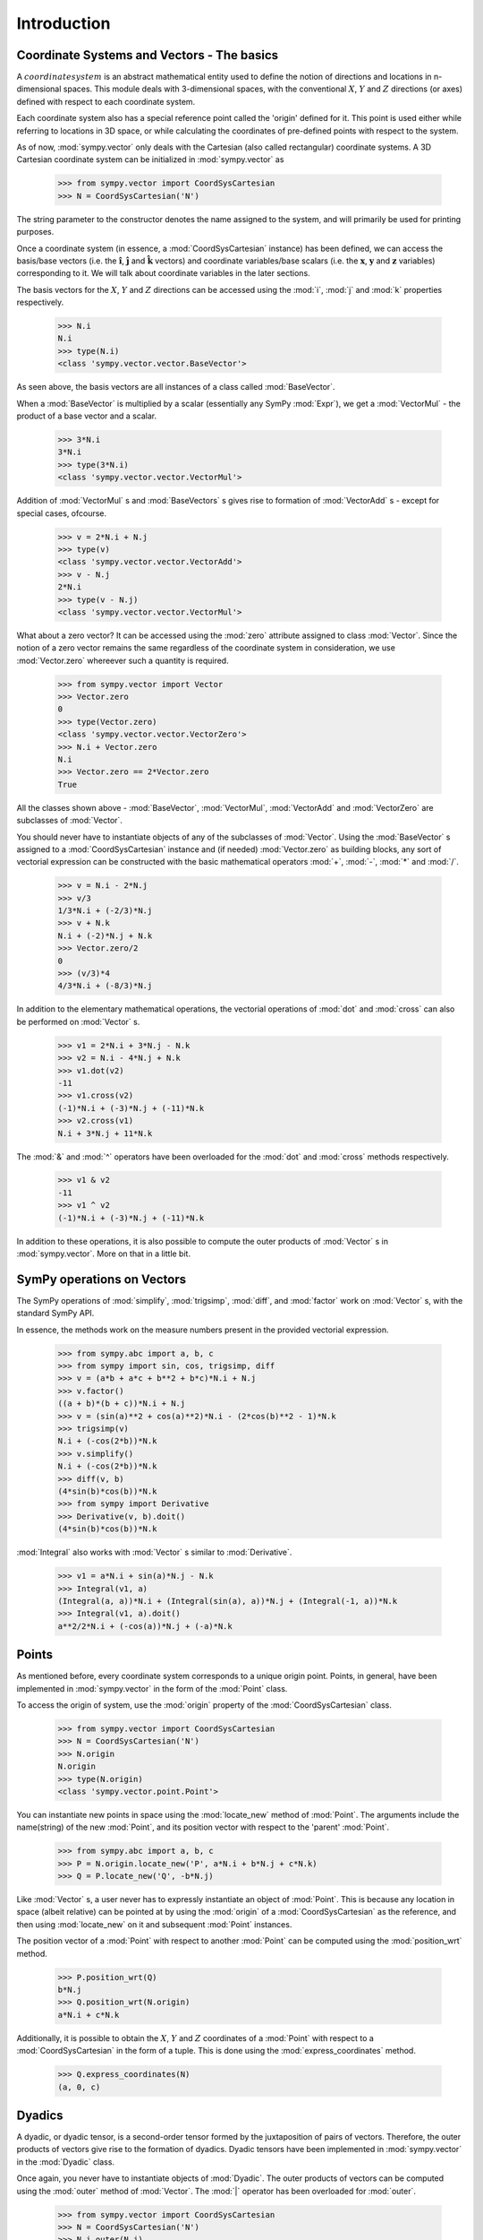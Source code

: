 ============
Introduction 
============

Coordinate Systems and Vectors - The basics
===========================================

A :math:`coordinate system` is an abstract mathematical entity used to define
the notion of directions and locations in n-dimensional spaces. This
module deals with 3-dimensional spaces, with the conventional :math:`X`, 
:math:`Y` and :math:`Z` directions (or axes) defined with respect 
to each coordinate system.

Each coordinate system also has a special reference point called the 
'origin' defined for it. This point is used either while referring to 
locations in 3D space, or while calculating the coordinates of 
pre-defined points with respect to the system.

As of now, :mod:`sympy.vector` only deals with the Cartesian (also called 
rectangular) coordinate systems. A 3D Cartesian coordinate system can
be initialized in :mod:`sympy.vector` as

  >>> from sympy.vector import CoordSysCartesian
  >>> N = CoordSysCartesian('N')

The string parameter to the constructor denotes the name assigned to the
system, and will primarily be used for printing purposes.

Once a coordinate system (in essence, a :mod:`CoordSysCartesian` instance)
has been defined, we can access the basis/base vectors (i.e. the 
:math:`\mathbf{\hat{i}}`, :math:`\mathbf{\hat{j}}` and 
:math:`\mathbf{\hat{k}}` vectors) and coordinate variables/base 
scalars (i.e. the :math:`\mathbf{x}`, :math:`\mathbf{y}` and 
:math:`\mathbf{z}` variables) corresponding to it. We will talk
about coordinate variables in the later sections.

The basis vectors for the :math:`X`, :math:`Y` and :math:`Z` 
directions can be accessed using the :mod:`i`, :mod:`j` and :mod:`k` 
properties respectively.

  >>> N.i
  N.i
  >>> type(N.i)
  <class 'sympy.vector.vector.BaseVector'>

As seen above, the basis vectors are all instances of a class called 
:mod:`BaseVector`.

When a :mod:`BaseVector` is multiplied by a scalar (essentially any
SymPy :mod:`Expr`), we get a :mod:`VectorMul` - the product of
a base vector and a scalar.

  >>> 3*N.i
  3*N.i
  >>> type(3*N.i)
  <class 'sympy.vector.vector.VectorMul'>

Addition of :mod:`VectorMul` s and :mod:`BaseVectors` s gives rise to
formation of :mod:`VectorAdd` s - except for special cases, ofcourse.

  >>> v = 2*N.i + N.j
  >>> type(v)
  <class 'sympy.vector.vector.VectorAdd'>
  >>> v - N.j
  2*N.i
  >>> type(v - N.j)
  <class 'sympy.vector.vector.VectorMul'>

What about a zero vector? It can be accessed using the :mod:`zero`
attribute assigned to class :mod:`Vector`. Since the notion of a zero
vector remains the same regardless of the coordinate system in 
consideration, we use :mod:`Vector.zero` whereever such a quantity is
required.

  >>> from sympy.vector import Vector
  >>> Vector.zero
  0
  >>> type(Vector.zero)
  <class 'sympy.vector.vector.VectorZero'>
  >>> N.i + Vector.zero
  N.i
  >>> Vector.zero == 2*Vector.zero
  True

All the classes shown above - :mod:`BaseVector`, :mod:`VectorMul`, 
:mod:`VectorAdd` and :mod:`VectorZero` are subclasses of :mod:`Vector`.

You should never have to instantiate objects of any of the
subclasses of :mod:`Vector`. Using the :mod:`BaseVector` s assigned to a
:mod:`CoordSysCartesian` instance and (if needed) :mod:`Vector.zero`
as building blocks, any sort of vectorial expression can be constructed
with the basic mathematical operators :mod:`+`, :mod:`-`, :mod:`*`
and :mod:`/`.

  >>> v = N.i - 2*N.j
  >>> v/3
  1/3*N.i + (-2/3)*N.j
  >>> v + N.k
  N.i + (-2)*N.j + N.k
  >>> Vector.zero/2
  0
  >>> (v/3)*4
  4/3*N.i + (-8/3)*N.j


In addition to the elementary mathematical operations, the vectorial 
operations of :mod:`dot` and :mod:`cross` can also be performed on 
:mod:`Vector` s.

  >>> v1 = 2*N.i + 3*N.j - N.k
  >>> v2 = N.i - 4*N.j + N.k
  >>> v1.dot(v2)
  -11
  >>> v1.cross(v2)
  (-1)*N.i + (-3)*N.j + (-11)*N.k
  >>> v2.cross(v1)
  N.i + 3*N.j + 11*N.k

The :mod:`&` and :mod:`^` operators have been overloaded for the
:mod:`dot` and :mod:`cross` methods respectively.

  >>> v1 & v2
  -11
  >>> v1 ^ v2
  (-1)*N.i + (-3)*N.j + (-11)*N.k

In addition to these operations, it is also possible to compute the
outer products of :mod:`Vector` s in :mod:`sympy.vector`. More
on that in a little bit.


SymPy operations on Vectors
===========================

The SymPy operations of :mod:`simplify`, :mod:`trigsimp`, :mod:`diff`,
and :mod:`factor` work on :mod:`Vector` s, with the standard SymPy API.

In essence, the methods work on the measure numbers present in the 
provided vectorial expression.

  >>> from sympy.abc import a, b, c
  >>> from sympy import sin, cos, trigsimp, diff
  >>> v = (a*b + a*c + b**2 + b*c)*N.i + N.j
  >>> v.factor()
  ((a + b)*(b + c))*N.i + N.j
  >>> v = (sin(a)**2 + cos(a)**2)*N.i - (2*cos(b)**2 - 1)*N.k
  >>> trigsimp(v)
  N.i + (-cos(2*b))*N.k
  >>> v.simplify()
  N.i + (-cos(2*b))*N.k
  >>> diff(v, b)
  (4*sin(b)*cos(b))*N.k
  >>> from sympy import Derivative
  >>> Derivative(v, b).doit()
  (4*sin(b)*cos(b))*N.k

:mod:`Integral` also works with :mod:`Vector` s similar to
:mod:`Derivative`.

  >>> v1 = a*N.i + sin(a)*N.j - N.k
  >>> Integral(v1, a)
  (Integral(a, a))*N.i + (Integral(sin(a), a))*N.j + (Integral(-1, a))*N.k
  >>> Integral(v1, a).doit()
  a**2/2*N.i + (-cos(a))*N.j + (-a)*N.k

Points
======

As mentioned before, every coordinate system corresponds to a unique origin
point. Points, in general, have been implemented in :mod:`sympy.vector` in the
form of the :mod:`Point` class.

To access the origin of system, use the :mod:`origin` property of the
:mod:`CoordSysCartesian` class.

  >>> from sympy.vector import CoordSysCartesian
  >>> N = CoordSysCartesian('N')
  >>> N.origin
  N.origin
  >>> type(N.origin)
  <class 'sympy.vector.point.Point'>

You can instantiate new points in space using the :mod:`locate_new` 
method of :mod:`Point`. The arguments include the name(string) of the 
new :mod:`Point`, and its position vector with respect to the 
'parent' :mod:`Point`.

  >>> from sympy.abc import a, b, c
  >>> P = N.origin.locate_new('P', a*N.i + b*N.j + c*N.k)
  >>> Q = P.locate_new('Q', -b*N.j)

Like :mod:`Vector` s, a user never has to expressly instantiate an object of
:mod:`Point`. This is because any location in space (albeit relative) can be 
pointed at by using the :mod:`origin` of a :mod:`CoordSysCartesian` as the 
reference, and then using :mod:`locate_new` on it and subsequent 
:mod:`Point` instances.

The position vector of a :mod:`Point` with respect to another :mod:`Point` can
be computed using the :mod:`position_wrt` method.

  >>> P.position_wrt(Q)
  b*N.j
  >>> Q.position_wrt(N.origin)
  a*N.i + c*N.k

Additionally, it is possible to obtain the :math:`X`, :math:`Y` and :math:`Z`
coordinates of a :mod:`Point` with respect to a :mod:`CoordSysCartesian`
in the form of a tuple. This is done using the :mod:`express_coordinates` 
method.

  >>> Q.express_coordinates(N)
  (a, 0, c)


Dyadics
=======

A dyadic, or dyadic tensor, is a second-order tensor formed by the 
juxtaposition of pairs of vectors. Therefore, the outer products of vectors
give rise to the formation of dyadics. Dyadic tensors have been implemented 
in :mod:`sympy.vector` in the :mod:`Dyadic` class.

Once again, you never have to instantiate objects of :mod:`Dyadic`.
The outer products of vectors can be computed using the :mod:`outer`
method of :mod:`Vector`. The :mod:`|` operator has been overloaded for
:mod:`outer`.

  >>> from sympy.vector import CoordSysCartesian
  >>> N = CoordSysCartesian('N')
  >>> N.i.outer(N.j)
  (N.i|N.j)
  >>> N.i|N.j
  (N.i|N.j)

Similar to :mod:`Vector`, :mod:`Dyadic` also has subsequent subclasses like
:mod:`BaseDyadic`, :mod:`DyadicMul`, :mod:`DyadicAdd`. As with :mod:`Vector`,
a zero dyadic can be accessed from :mod:`Dyadic.zero`.

All basic mathematical operations work with :mod:`Dyadic` s too.

  >>> dyad = N.i.outer(N.k)
  >>> dyad*3
  3*(N.i|N.k)
  >>> dyad - dyad
  0
  >>> dyad + 2*(N.j|N.i)
  (N.i|N.k) + 2*(N.j|N.i)

:mod:`dot` and :mod:`cross` also work among :mod:`Dyadic` instances as well as
between a :mod:`Dyadic` and :mod:`Vector` (and also vice versa) - as per the
respective mathematical definitions. As with :mod:`Vector`, :mod:`&` and
:mod:`^` have been overloaded for :mod:`dot` and :mod:`cross`.

  >>> d = N.i.outer(N.j)
  >>> d.dot(N.j|N.j)
  (N.i|N.j)
  >>> d.dot(N.i)
  0
  >>> d.dot(N.j)
  N.i
  >>> N.i.dot(d)
  N.j
  >>> d.dot(N.k)
  (N.i|N.i)
  >>> N.k ^ d
  (N.j|N.j)
